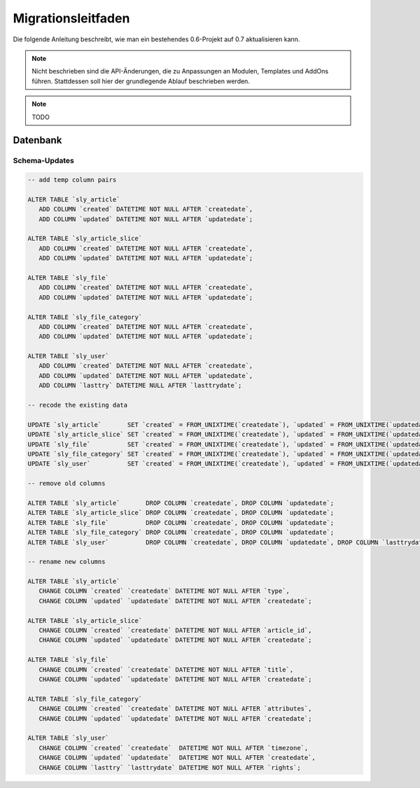 Migrationsleitfaden
===================

Die folgende Anleitung beschreibt, wie man ein bestehendes 0.6-Projekt auf 0.7
aktualisieren kann.

.. note::

  Nicht beschrieben sind die API-Änderungen, die zu Anpassungen an Modulen,
  Templates und AddOns führen. Stattdessen soll hier der grundlegende Ablauf
  beschrieben werden.

.. note::

  TODO

Datenbank
---------

Schema-Updates
~~~~~~~~~~~~~~

.. sourcecode:: mysql

  -- add temp column pairs

  ALTER TABLE `sly_article`
     ADD COLUMN `created` DATETIME NOT NULL AFTER `createdate`,
     ADD COLUMN `updated` DATETIME NOT NULL AFTER `updatedate`;

  ALTER TABLE `sly_article_slice`
     ADD COLUMN `created` DATETIME NOT NULL AFTER `createdate`,
     ADD COLUMN `updated` DATETIME NOT NULL AFTER `updatedate`;

  ALTER TABLE `sly_file`
     ADD COLUMN `created` DATETIME NOT NULL AFTER `createdate`,
     ADD COLUMN `updated` DATETIME NOT NULL AFTER `updatedate`;

  ALTER TABLE `sly_file_category`
     ADD COLUMN `created` DATETIME NOT NULL AFTER `createdate`,
     ADD COLUMN `updated` DATETIME NOT NULL AFTER `updatedate`;

  ALTER TABLE `sly_user`
     ADD COLUMN `created` DATETIME NOT NULL AFTER `createdate`,
     ADD COLUMN `updated` DATETIME NOT NULL AFTER `updatedate`,
     ADD COLUMN `lasttry` DATETIME NULL AFTER `lasttrydate`;

  -- recode the existing data

  UPDATE `sly_article`       SET `created` = FROM_UNIXTIME(`createdate`), `updated` = FROM_UNIXTIME(`updatedate`);
  UPDATE `sly_article_slice` SET `created` = FROM_UNIXTIME(`createdate`), `updated` = FROM_UNIXTIME(`updatedate`);
  UPDATE `sly_file`          SET `created` = FROM_UNIXTIME(`createdate`), `updated` = FROM_UNIXTIME(`updatedate`);
  UPDATE `sly_file_category` SET `created` = FROM_UNIXTIME(`createdate`), `updated` = FROM_UNIXTIME(`updatedate`);
  UPDATE `sly_user`          SET `created` = FROM_UNIXTIME(`createdate`), `updated` = FROM_UNIXTIME(`updatedate`), `lasttry` = FROM_UNIXTIME(`lasttrydate`);

  -- remove old columns

  ALTER TABLE `sly_article`       DROP COLUMN `createdate`, DROP COLUMN `updatedate`;
  ALTER TABLE `sly_article_slice` DROP COLUMN `createdate`, DROP COLUMN `updatedate`;
  ALTER TABLE `sly_file`          DROP COLUMN `createdate`, DROP COLUMN `updatedate`;
  ALTER TABLE `sly_file_category` DROP COLUMN `createdate`, DROP COLUMN `updatedate`;
  ALTER TABLE `sly_user`          DROP COLUMN `createdate`, DROP COLUMN `updatedate`, DROP COLUMN `lasttrydate`;

  -- rename new columns

  ALTER TABLE `sly_article`
     CHANGE COLUMN `created` `createdate` DATETIME NOT NULL AFTER `type`,
     CHANGE COLUMN `updated` `updatedate` DATETIME NOT NULL AFTER `createdate`;

  ALTER TABLE `sly_article_slice`
     CHANGE COLUMN `created` `createdate` DATETIME NOT NULL AFTER `article_id`,
     CHANGE COLUMN `updated` `updatedate` DATETIME NOT NULL AFTER `createdate`;

  ALTER TABLE `sly_file`
     CHANGE COLUMN `created` `createdate` DATETIME NOT NULL AFTER `title`,
     CHANGE COLUMN `updated` `updatedate` DATETIME NOT NULL AFTER `createdate`;

  ALTER TABLE `sly_file_category`
     CHANGE COLUMN `created` `createdate` DATETIME NOT NULL AFTER `attributes`,
     CHANGE COLUMN `updated` `updatedate` DATETIME NOT NULL AFTER `createdate`;

  ALTER TABLE `sly_user`
     CHANGE COLUMN `created` `createdate`  DATETIME NOT NULL AFTER `timezone`,
     CHANGE COLUMN `updated` `updatedate`  DATETIME NOT NULL AFTER `createdate`,
     CHANGE COLUMN `lasttry` `lasttrydate` DATETIME NOT NULL AFTER `rights`;

